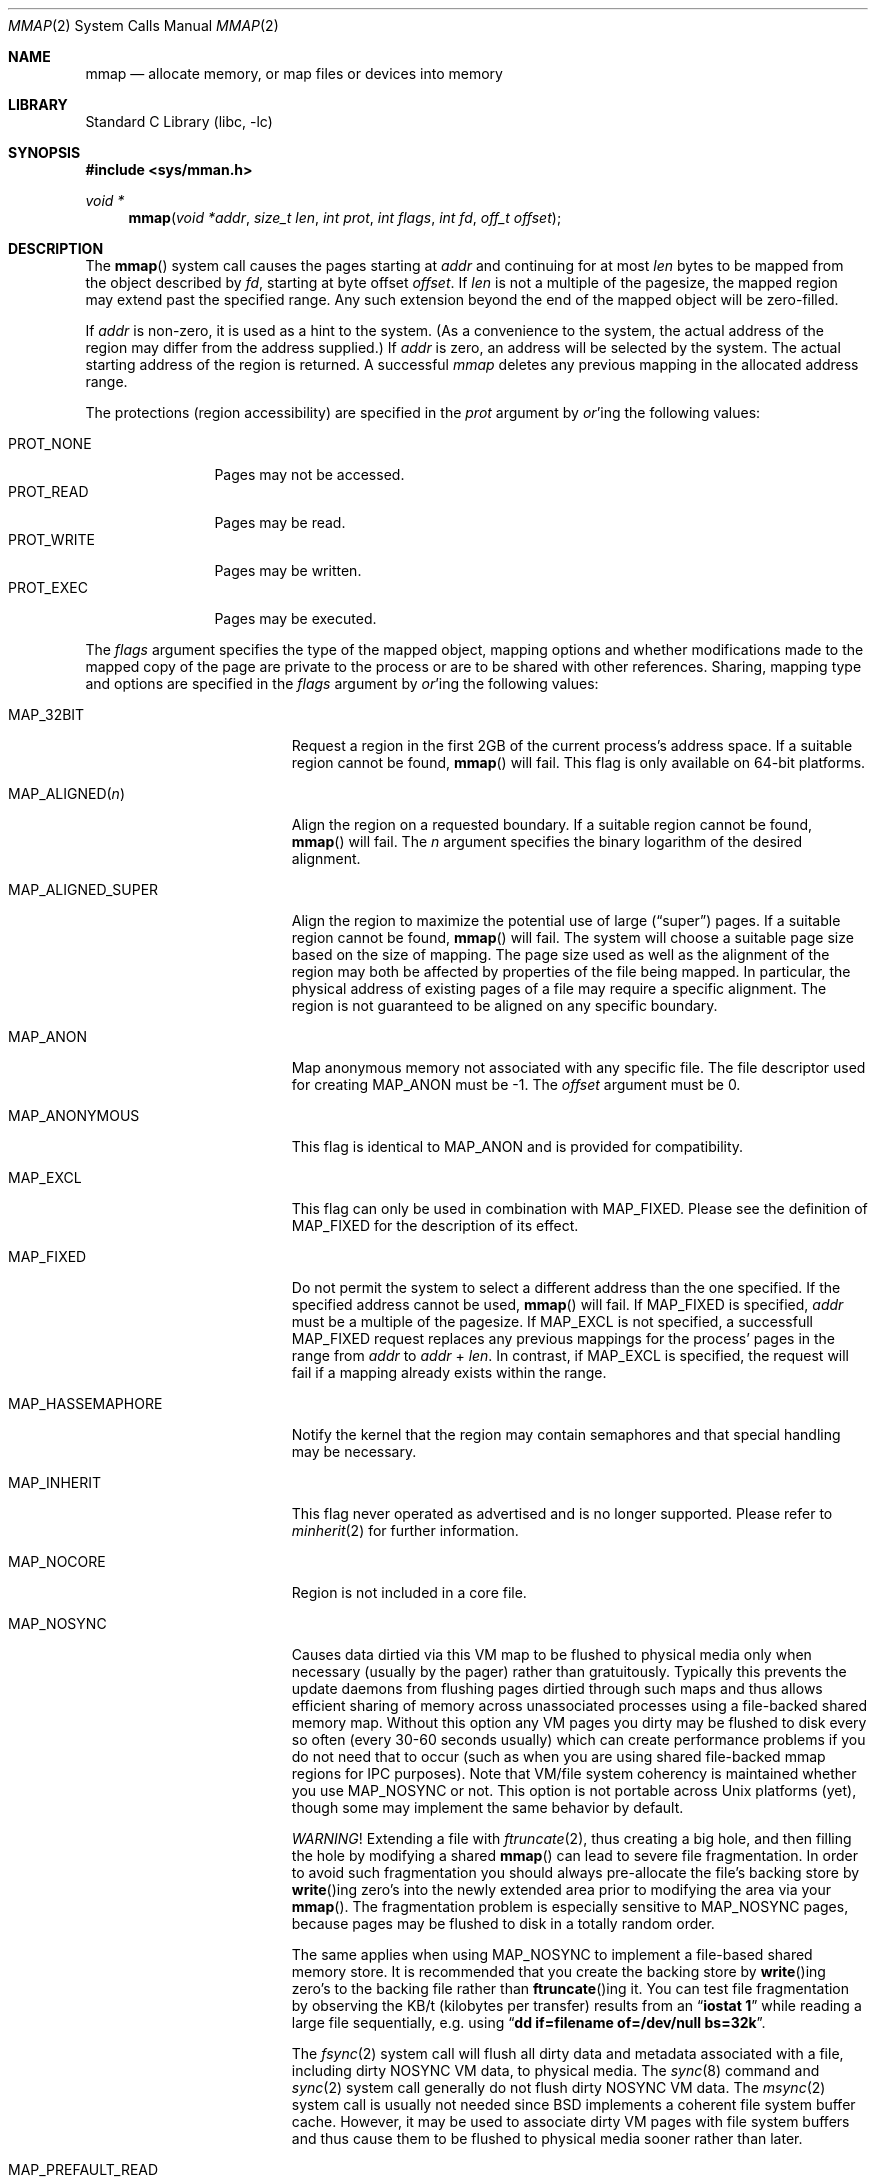 .\" Copyright (c) 1991, 1993
.\"	The Regents of the University of California.  All rights reserved.
.\"
.\" Redistribution and use in source and binary forms, with or without
.\" modification, are permitted provided that the following conditions
.\" are met:
.\" 1. Redistributions of source code must retain the above copyright
.\"    notice, this list of conditions and the following disclaimer.
.\" 2. Redistributions in binary form must reproduce the above copyright
.\"    notice, this list of conditions and the following disclaimer in the
.\"    documentation and/or other materials provided with the distribution.
.\" 4. Neither the name of the University nor the names of its contributors
.\"    may be used to endorse or promote products derived from this software
.\"    without specific prior written permission.
.\"
.\" THIS SOFTWARE IS PROVIDED BY THE REGENTS AND CONTRIBUTORS ``AS IS'' AND
.\" ANY EXPRESS OR IMPLIED WARRANTIES, INCLUDING, BUT NOT LIMITED TO, THE
.\" IMPLIED WARRANTIES OF MERCHANTABILITY AND FITNESS FOR A PARTICULAR PURPOSE
.\" ARE DISCLAIMED.  IN NO EVENT SHALL THE REGENTS OR CONTRIBUTORS BE LIABLE
.\" FOR ANY DIRECT, INDIRECT, INCIDENTAL, SPECIAL, EXEMPLARY, OR CONSEQUENTIAL
.\" DAMAGES (INCLUDING, BUT NOT LIMITED TO, PROCUREMENT OF SUBSTITUTE GOODS
.\" OR SERVICES; LOSS OF USE, DATA, OR PROFITS; OR BUSINESS INTERRUPTION)
.\" HOWEVER CAUSED AND ON ANY THEORY OF LIABILITY, WHETHER IN CONTRACT, STRICT
.\" LIABILITY, OR TORT (INCLUDING NEGLIGENCE OR OTHERWISE) ARISING IN ANY WAY
.\" OUT OF THE USE OF THIS SOFTWARE, EVEN IF ADVISED OF THE POSSIBILITY OF
.\" SUCH DAMAGE.
.\"
.\"	@(#)mmap.2	8.4 (Berkeley) 5/11/95
.\" $FreeBSD$
.\"
.Dd June 19, 2014
.Dt MMAP 2
.Os
.Sh NAME
.Nm mmap
.Nd allocate memory, or map files or devices into memory
.Sh LIBRARY
.Lb libc
.Sh SYNOPSIS
.In sys/mman.h
.Ft void *
.Fn mmap "void *addr" "size_t len" "int prot" "int flags" "int fd" "off_t offset"
.Sh DESCRIPTION
The
.Fn mmap
system call causes the pages starting at
.Fa addr
and continuing for at most
.Fa len
bytes to be mapped from the object described by
.Fa fd ,
starting at byte offset
.Fa offset .
If
.Fa len
is not a multiple of the pagesize, the mapped region may extend past the
specified range.
Any such extension beyond the end of the mapped object will be zero-filled.
.Pp
If
.Fa addr
is non-zero, it is used as a hint to the system.
(As a convenience to the system, the actual address of the region may differ
from the address supplied.)
If
.Fa addr
is zero, an address will be selected by the system.
The actual starting address of the region is returned.
A successful
.Fa mmap
deletes any previous mapping in the allocated address range.
.Pp
The protections (region accessibility) are specified in the
.Fa prot
argument by
.Em or Ns 'ing
the following values:
.Pp
.Bl -tag -width PROT_WRITE -compact
.It Dv PROT_NONE
Pages may not be accessed.
.It Dv PROT_READ
Pages may be read.
.It Dv PROT_WRITE
Pages may be written.
.It Dv PROT_EXEC
Pages may be executed.
.El
.Pp
The
.Fa flags
argument specifies the type of the mapped object, mapping options and
whether modifications made to the mapped copy of the page are private
to the process or are to be shared with other references.
Sharing, mapping type and options are specified in the
.Fa flags
argument by
.Em or Ns 'ing
the following values:
.Bl -tag -width MAP_PREFAULT_READ
.It Dv MAP_32BIT
Request a region in the first 2GB of the current process's address space.
If a suitable region cannot be found,
.Fn mmap
will fail.
This flag is only available on 64-bit platforms.
.It Dv MAP_ALIGNED Ns Pq Fa n
Align the region on a requested boundary.
If a suitable region cannot be found,
.Fn mmap
will fail.
The
.Fa n
argument specifies the binary logarithm of the desired alignment.
.It Dv MAP_ALIGNED_SUPER
Align the region to maximize the potential use of large
.Pq Dq super
pages.
If a suitable region cannot be found,
.Fn mmap
will fail.
The system will choose a suitable page size based on the size of
mapping.
The page size used as well as the alignment of the region may both be
affected by properties of the file being mapped.
In particular,
the physical address of existing pages of a file may require a specific
alignment.
The region is not guaranteed to be aligned on any specific boundary.
.It Dv MAP_ANON
Map anonymous memory not associated with any specific file.
The file descriptor used for creating
.Dv MAP_ANON
must be \-1.
The
.Fa offset
argument must be 0.
.\".It Dv MAP_FILE
.\"Mapped from a regular file or character-special device memory.
.It Dv MAP_ANONYMOUS
This flag is identical to
.Dv MAP_ANON
and is provided for compatibility.
.It Dv MAP_EXCL
This flag can only be used in combination with
.Dv MAP_FIXED .
Please see the definition of
.Dv MAP_FIXED
for the description of its effect.
.It Dv MAP_FIXED
Do not permit the system to select a different address than the one
specified.
If the specified address cannot be used,
.Fn mmap
will fail.
If
.Dv MAP_FIXED
is specified,
.Fa addr
must be a multiple of the pagesize.
If
.Dv MAP_EXCL
is not specified, a successfull
.Dv MAP_FIXED
request replaces any previous mappings for the process'
pages in the range from
.Fa addr
to
.Fa addr
+
.Fa len .
In contrast, if
.Dv MAP_EXCL
is specified, the request will fail if a mapping
already exists within the range.
.It Dv MAP_HASSEMAPHORE
Notify the kernel that the region may contain semaphores and that special
handling may be necessary.
.It Dv MAP_INHERIT
This flag never operated as advertised and is no longer supported.
Please refer to
.Xr minherit 2
for further information.
.It Dv MAP_NOCORE
Region is not included in a core file.
.It Dv MAP_NOSYNC
Causes data dirtied via this VM map to be flushed to physical media
only when necessary (usually by the pager) rather than gratuitously.
Typically this prevents the update daemons from flushing pages dirtied
through such maps and thus allows efficient sharing of memory across
unassociated processes using a file-backed shared memory map.
Without
this option any VM pages you dirty may be flushed to disk every so often
(every 30-60 seconds usually) which can create performance problems if you
do not need that to occur (such as when you are using shared file-backed
mmap regions for IPC purposes).
Note that VM/file system coherency is
maintained whether you use
.Dv MAP_NOSYNC
or not.
This option is not portable
across
.Ux
platforms (yet), though some may implement the same behavior
by default.
.Pp
.Em WARNING !
Extending a file with
.Xr ftruncate 2 ,
thus creating a big hole, and then filling the hole by modifying a shared
.Fn mmap
can lead to severe file fragmentation.
In order to avoid such fragmentation you should always pre-allocate the
file's backing store by
.Fn write Ns ing
zero's into the newly extended area prior to modifying the area via your
.Fn mmap .
The fragmentation problem is especially sensitive to
.Dv MAP_NOSYNC
pages, because pages may be flushed to disk in a totally random order.
.Pp
The same applies when using
.Dv MAP_NOSYNC
to implement a file-based shared memory store.
It is recommended that you create the backing store by
.Fn write Ns ing
zero's to the backing file rather than
.Fn ftruncate Ns ing
it.
You can test file fragmentation by observing the KB/t (kilobytes per
transfer) results from an
.Dq Li iostat 1
while reading a large file sequentially, e.g.\& using
.Dq Li dd if=filename of=/dev/null bs=32k .
.Pp
The
.Xr fsync 2
system call will flush all dirty data and metadata associated with a file,
including dirty NOSYNC VM data, to physical media.
The
.Xr sync 8
command and
.Xr sync 2
system call generally do not flush dirty NOSYNC VM data.
The
.Xr msync 2
system call is usually not needed since
.Bx
implements a coherent file system buffer cache.
However, it may be
used to associate dirty VM pages with file system buffers and thus cause
them to be flushed to physical media sooner rather than later.
.It Dv MAP_PREFAULT_READ
Immediately update the calling process's lowest-level virtual address
translation structures, such as its page table, so that every memory
resident page within the region is mapped for read access.
Ordinarily these structures are updated lazily.
The effect of this option is to eliminate any soft faults that would
otherwise occur on the initial read accesses to the region.
Although this option does not preclude
.Fa prot
from including
.Dv PROT_WRITE ,
it does not eliminate soft faults on the initial write accesses to the
region.
.It Dv MAP_PRIVATE
Modifications are private.
.It Dv MAP_SHARED
Modifications are shared.
.It Dv MAP_1GB_PAGE
Request that memory be backed by 1 GB superpages if possible.
.Fa len
must be an integer multiple of 1 GB.  This flag only works with
MAP_ANON and MAP_PRIVATE.  The memory returned will be locked (as
per
.Fn mlock
), though this behavior may change in the future.  Explicitly call
.Fn mlock
if this behavior is important to you (you may have to increase the sysctl
vm.max_wired).  On hardware that does not support 1 GB pages, one of the
supported page sizes will be used instead.
.It Dv MAP_STACK
.Dv MAP_STACK
implies
.Dv MAP_ANON ,
and
.Fa offset
of 0.
The
.Fa fd
argument
must be -1 and
.Fa prot
must include at least
.Dv PROT_READ
and
.Dv PROT_WRITE .
This option creates
a memory region that grows to at most
.Fa len
bytes in size, starting from the stack top and growing down.
The
stack top is the starting address returned by the call, plus
.Fa len
bytes.
The bottom of the stack at maximum growth is the starting
address returned by the call.
.El
.Pp
The
.Xr close 2
system call does not unmap pages, see
.Xr munmap 2
for further information.
.Pp
The current design does not allow a process to specify the location of
swap space.
In the future we may define an additional mapping type,
.Dv MAP_SWAP ,
in which
the file descriptor argument specifies a file or device to which swapping
should be done.
.Sh NOTES
Although this implementation does not impose any alignment restrictions on
the
.Fa offset
argument, a portable program must only use page-aligned values.
.Pp
Large page mappings require that the pages backing an object be
aligned in matching blocks in both the virtual address space and RAM.
The system will automatically attempt to use large page mappings when
mapping an object that is already backed by large pages in RAM by
aligning the mapping request in the virtual address space to match the
alignment of the large physical pages.
The system may also use large page mappings when mapping portions of an
object that are not yet backed by pages in RAM.
The
.Dv MAP_ALIGNED_SUPER
flag is an optimization that will align the mapping request to the
size of a large page similar to
.Dv MAP_ALIGNED ,
except that the system will override this alignment if an object already
uses large pages so that the mapping will be consistent with the existing
large pages.
This flag is mostly useful for maximizing the use of large pages on the
first mapping of objects that do not yet have pages present in RAM.
.Sh RETURN VALUES
Upon successful completion,
.Fn mmap
returns a pointer to the mapped region.
Otherwise, a value of
.Dv MAP_FAILED
is returned and
.Va errno
is set to indicate the error.
.Sh ERRORS
The
.Fn mmap
system call
will fail if:
.Bl -tag -width Er
.It Bq Er EACCES
The flag
.Dv PROT_READ
was specified as part of the
.Fa prot
argument and
.Fa fd
was not open for reading.
The flags
.Dv MAP_SHARED
and
.Dv PROT_WRITE
were specified as part of the
.Fa flags
and
.Fa prot
argument and
.Fa fd
was not open for writing.
.It Bq Er EBADF
The
.Fa fd
argument
is not a valid open file descriptor.
.It Bq Er EINVAL
.Dv MAP_FIXED
was specified and the
.Fa addr
argument was not page aligned, or part of the desired address space
resides out of the valid address space for a user process.
.It Bq Er EINVAL
Both
.Dv MAP_FIXED
and
.Dv MAP_32BIT
were specified and part of the desired address space resides outside
of the first 2GB of user address space.
.It Bq Er EINVAL
The
.Fa len
argument
was equal to zero.
.It Bq Er EINVAL
.Dv MAP_ALIGNED
was specified and the desired alignment was either larger than the
virtual address size of the machine or smaller than a page.
.It Bq Er EINVAL
.Dv MAP_ANON
was specified and the
.Fa fd
argument was not -1.
.It Bq Er EINVAL
.Dv MAP_ANON
was specified and the
.Fa offset
argument was not 0.
.It Bq Er EINVAL
Both
.Dv MAP_FIXED
and
.Dv MAP_EXCL
were specified, but the requested region is already used by a mapping.
.It Bq Er EINVAL
.Dv MAP_EXCL
was specified, but
.Dv MAP_FIXED
was not.
.It Bq Er ENODEV
.Dv MAP_ANON
has not been specified and
.Fa fd
did not reference a regular or character special file.
.It Bq Er ENOMEM
.Dv MAP_FIXED
was specified and the
.Fa addr
argument was not available.
.Dv MAP_ANON
was specified and insufficient memory was available.
.El
.Sh SEE ALSO
.Xr madvise 2 ,
.Xr mincore 2 ,
.Xr minherit 2 ,
.Xr mlock 2 ,
.Xr mprotect 2 ,
.Xr msync 2 ,
.Xr munlock 2 ,
.Xr munmap 2 ,
.Xr getpagesize 3 ,
.Xr getpagesizes 3
.Sh BUGS
The
.Fa len
argument
is limited to the maximum file size or available userland address
space.
Files may not be able to be made more than 1TB large on 32 bit systems
due to file systems restrictions and bugs, but address space is far more
restrictive.
Larger files may be possible on 64 bit systems.
.Pp
The previous documented limit of 2GB was a documentation bug.
That limit has not existed since
.Fx 2.2 .

